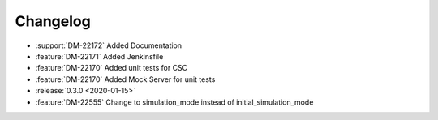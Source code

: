 =========
Changelog
=========

* :support:`DM-22172` Added Documentation
* :feature:`DM-22171` Added Jenkinsfile
* :feature:`DM-22170` Added unit tests for CSC
* :feature:`DM-22170` Added Mock Server for unit tests
* :release:`0.3.0 <2020-01-15>`
* :feature:`DM-22555` Change to simulation_mode instead of initial_simulation_mode